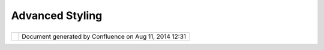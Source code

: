 Advanced Styling
################

+-----------------------------------+-----------------------------------+-----------------------------------+
| uDig : Advanced Styling           |
| This page last changed on Nov 17, |
| 2006 by jeichar.                  |
|                                   |
| -  `How can I make a dashed       |
|    line? <10609.html>`__          |
| -  `How can I turn the border of  |
|    a style off? <9380.html>`__    |
| -  `How do I display features     |
|    with symbols? <9382.html>`__   |
                                   
+-----------------------------------+-----------------------------------+-----------------------------------+

+------------+----------------------------------------------------------+
| |image1|   | Document generated by Confluence on Aug 11, 2014 12:31   |
+------------+----------------------------------------------------------+

.. |image0| image:: images/border/spacer.gif
.. |image1| image:: images/border/spacer.gif
